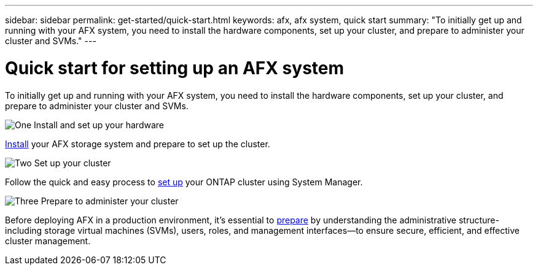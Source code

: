---
sidebar: sidebar
permalink: get-started/quick-start.html
keywords: afx, afx system, quick start
summary: "To initially get up and running with your AFX system, you need to install the hardware components, set up your cluster, and prepare to administer your cluster and SVMs."
---

= Quick start for setting up an AFX system
:icons: font
:imagesdir: ../media/

[.lead]
To initially get up and running with your AFX system, you need to install the hardware components, set up your cluster, and prepare to administer your cluster and SVMs.

.image:https://raw.githubusercontent.com/NetAppDocs/common/main/media/number-1.png[One] Install and set up your hardware

[role="quick-margin-para"]
link:../install-setup/install-setup-workflow.html[Install] your AFX storage system and prepare to set up the cluster.

.image:https://raw.githubusercontent.com/NetAppDocs/common/main/media/number-2.png[Two] Set up your cluster

[role="quick-margin-para"]
Follow the quick and easy process to link:../install-setup/cluster-setup.html[set up] your ONTAP cluster using System Manager.

.image:https://raw.githubusercontent.com/NetAppDocs/common/main/media/number-3.png[Three] Prepare to administer your cluster

[role="quick-margin-para"]
Before deploying AFX in a production environment, it’s essential to link:../get-started/prepare-cluster-admin.html[prepare] by understanding the administrative structure-including storage virtual machines (SVMs), users, roles, and management interfaces—to ensure secure, efficient, and effective cluster management.